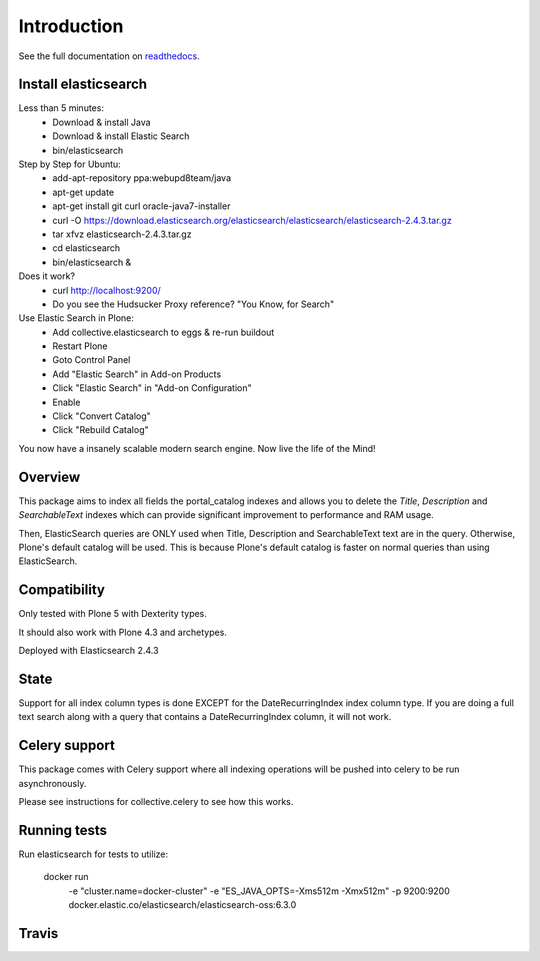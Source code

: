 Introduction
============

See the full documentation on `readthedocs <http://collectiveelasticsearch.readthedocs.io/>`_.

Install elasticsearch
---------------------

Less than 5 minutes:
    - Download & install Java
    - Download & install Elastic Search
    - bin/elasticsearch

Step by Step for Ubuntu:
    - add-apt-repository ppa:webupd8team/java
    - apt-get update
    - apt-get install git curl oracle-java7-installer
    - curl -O https://download.elasticsearch.org/elasticsearch/elasticsearch/elasticsearch-2.4.3.tar.gz
    - tar xfvz elasticsearch-2.4.3.tar.gz
    - cd elasticsearch
    - bin/elasticsearch &

Does it work?
    - curl http://localhost:9200/
    - Do you see the Hudsucker Proxy reference? "You Know, for Search"

Use Elastic Search in Plone:
    - Add collective.elasticsearch to eggs & re-run buildout
    - Restart Plone
    - Goto Control Panel
    - Add "Elastic Search" in Add-on Products
    - Click "Elastic Search" in "Add-on Configuration"
    - Enable
    - Click "Convert Catalog"
    - Click "Rebuild Catalog"

You now have a insanely scalable modern search engine. Now live the life of the Mind!

Overview
--------

This package aims to index all fields the portal_catalog indexes
and allows you to delete the `Title`, `Description` and `SearchableText`
indexes which can provide significant improvement to performance and RAM usage.

Then, ElasticSearch queries are ONLY used when Title, Description and SearchableText
text are in the query. Otherwise, Plone's default catalog will be used.
This is because Plone's default catalog is faster on normal queries than using
ElasticSearch.


Compatibility
-------------

Only tested with Plone 5 with Dexterity types.

It should also work with Plone 4.3 and archetypes.

Deployed with Elasticsearch 2.4.3

State
-----

Support for all index column types is done EXCEPT for the DateRecurringIndex
index column type. If you are doing a full text search along with a query that
contains a DateRecurringIndex column, it will not work.


Celery support
--------------

This package comes with Celery support where all indexing operations will be pushed
into celery to be run asynchronously.

Please see instructions for collective.celery to see how this works.


Running tests
-------------

Run elasticsearch for tests to utilize:

    docker run \
        -e "cluster.name=docker-cluster" \
        -e "ES_JAVA_OPTS=-Xms512m -Xmx512m" \
        -p 9200:9200 \
        docker.elastic.co/elasticsearch/elasticsearch-oss:6.3.0

Travis
------

.. image:: https://travis-ci.org/collective/collective.elasticsearch.png
   :target: https://travis-ci.org/collective/collective.elasticsearch
   :alt: Travis CI
